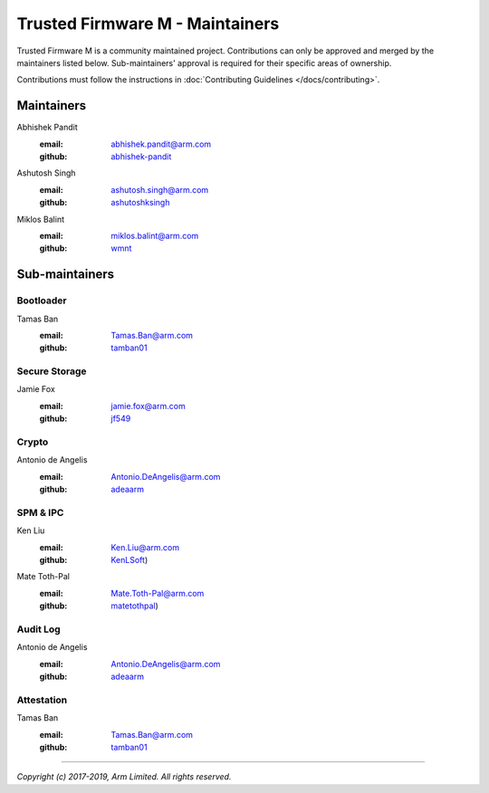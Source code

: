 Trusted Firmware M - Maintainers
================================

Trusted Firmware M is a community maintained project. Contributions can only
be approved and merged by the maintainers listed below.
Sub-maintainers' approval is required for their specific areas of ownership.

Contributions must follow the instructions in
:doc:`Contributing Guidelines </docs/contributing>`.

Maintainers
-----------

Abhishek Pandit
    :email: `abhishek.pandit@arm.com <abhishek.pandit@arm.com>`__
    :github: `abhishek-pandit <https://github.com/abhishek-pandit>`__

Ashutosh Singh
    :email: `ashutosh.singh@arm.com <ashutosh.singh@arm.com>`__
    :github: `ashutoshksingh <https://github.com/ashutoshksingh>`__

Miklos Balint
    :email: `miklos.balint@arm.com <miklos.balint@arm.com>`__
    :github: `wmnt <https://github.com/wmnt>`__

Sub-maintainers
---------------

Bootloader
~~~~~~~~~~

Tamas Ban
    :email: `Tamas.Ban@arm.com <Tamas.Ban@arm.com>`__
    :github: `tamban01 <https://github.com/tamban01>`__

Secure Storage
~~~~~~~~~~~~~~

Jamie Fox
    :email: `jamie.fox@arm.com <jamie.fox@arm.com>`__
    :github: `jf549 <https://github.com/jf549>`__

Crypto
~~~~~~

Antonio de Angelis
    :email: `Antonio.DeAngelis@arm.com <Antonio.DeAngelis@arm.com>`__
    :github: `adeaarm <https://github.com/adeaarm>`__

SPM & IPC
~~~~~~~~~

Ken Liu
    :email: `Ken.Liu@arm.com <Ken.Liu@arm.com>`__
    :github: `KenLSoft <https://github.com/KenLSoft>`__)

Mate Toth-Pal
    :email: `Mate.Toth-Pal@arm.com <Mate.Toth-Pal@arm.com>`__
    :github: `matetothpal <https://github.com/matetothpal>`__)

Audit Log
~~~~~~~~~

Antonio de Angelis
    :email: `Antonio.DeAngelis@arm.com <Antonio.DeAngelis@arm.com>`__
    :github: `adeaarm <https://github.com/adeaarm>`__

Attestation
~~~~~~~~~~~

Tamas Ban
    :email: `Tamas.Ban@arm.com <Tamas.Ban@arm.com>`__
    :github: `tamban01 <https://github.com/tamban01>`__

--------------

*Copyright (c) 2017-2019, Arm Limited. All rights reserved.*
